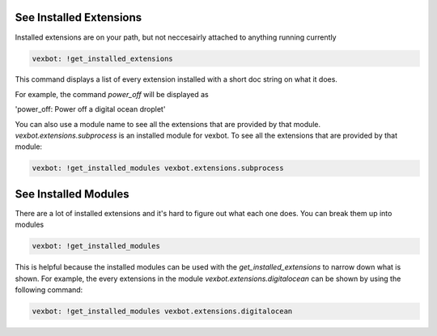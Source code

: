 See Installed Extensions
------------------------

Installed extensions are on your path, but not neccesairly attached to anything running currently

.. code-block:: bash

  vexbot: !get_installed_extensions

This command displays a list of every extension installed with a short doc string on what it does.

For example, the command `power_off` will be displayed as

'power_off: Power off a digital ocean droplet'

You can also use a module name to see all the extensions that are provided by that module. `vexbot.extensions.subprocess` is an installed module for vexbot. To see all the extensions that are provided by that module:

.. code-block:: bash

  vexbot: !get_installed_modules vexbot.extensions.subprocess



See Installed Modules
---------------------

There are a lot of installed extensions and it's hard to figure out what each one does.
You can break them up into modules

.. code-block:: bash

  vexbot: !get_installed_modules

This is helpful because the installed modules can be used with the `get_installed_extensions` to narrow down what is shown. For example, the every extensions in the module `vexbot.extensions.digitalocean` can be shown by using the following command:

.. code-block:: bash

  vexbot: !get_installed_modules vexbot.extensions.digitalocean

.. TODO See extension code would be helpful. Also implementing typing information. Also seeing the documentation. Also seeing some sort of use documentation
